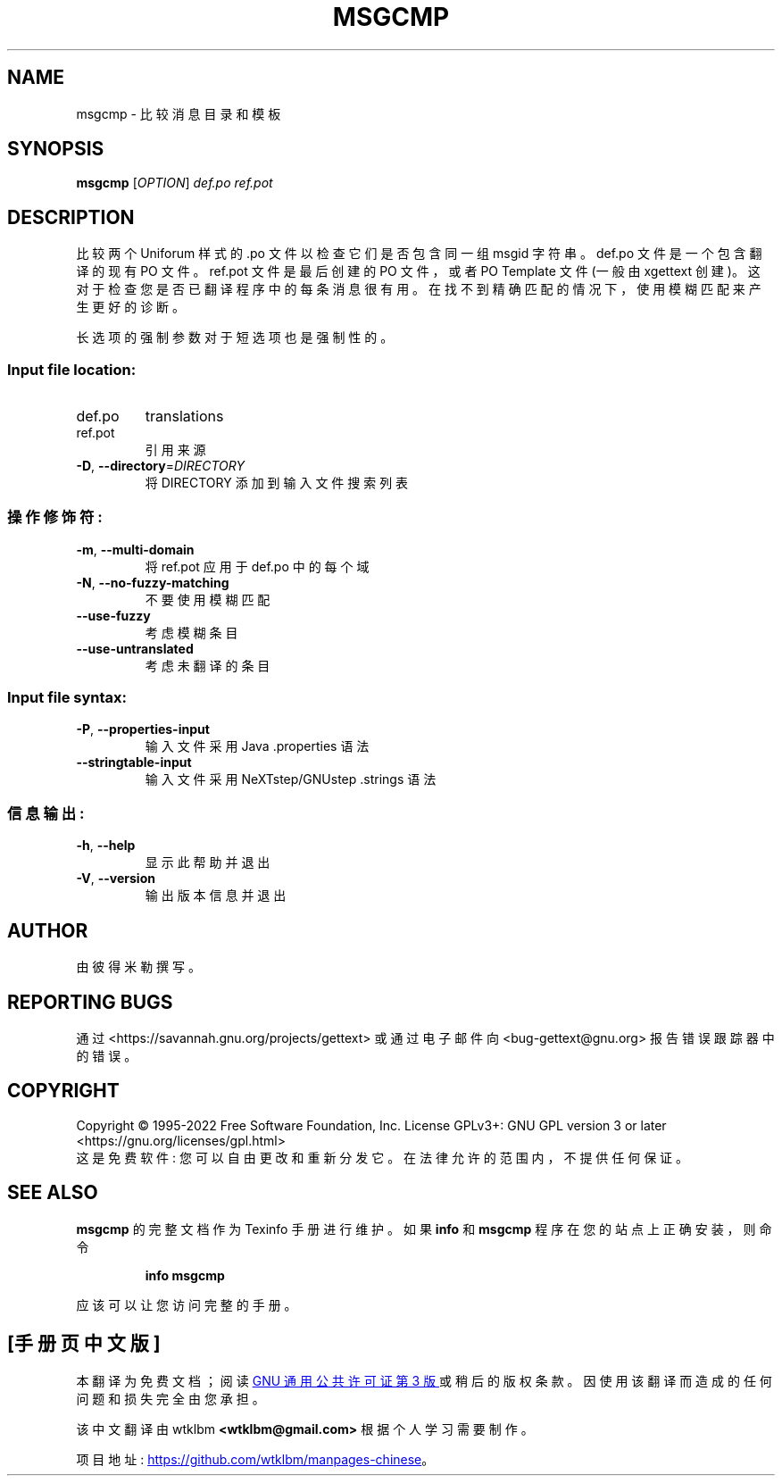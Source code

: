 .\" -*- coding: UTF-8 -*-
.\" DO NOT MODIFY THIS FILE!  It was generated by help2man 1.47.6.
.\"*******************************************************************
.\"
.\" This file was generated with po4a. Translate the source file.
.\"
.\"*******************************************************************
.TH MSGCMP 1 "October 2022" "GNU gettext\-tools 0.21.1" "User Commands"
.SH NAME
msgcmp \- 比较消息目录和模板
.SH SYNOPSIS
\fBmsgcmp\fP [\fI\,OPTION\/\fP] \fI\,def.po ref.pot\/\fP
.SH DESCRIPTION
.\" Add any additional description here
.PP
比较两个 Uniforum 样式的 .po 文件以检查它们是否包含同一组 msgid 字符串。 def.po 文件是一个包含翻译的现有 PO 文件。
ref.pot 文件是最后创建的 PO 文件，或者 PO Template 文件 (一般由 xgettext 创建)。
这对于检查您是否已翻译程序中的每条消息很有用。 在找不到精确匹配的情况下，使用模糊匹配来产生更好的诊断。
.PP
长选项的强制参数对于短选项也是强制性的。
.SS "Input file location:"
.TP 
def.po
translations
.TP 
ref.pot
引用来源
.TP 
\fB\-D\fP, \fB\-\-directory\fP=\fI\,DIRECTORY\/\fP
将 DIRECTORY 添加到输入文件搜索列表
.SS 操作修饰符:
.TP 
\fB\-m\fP, \fB\-\-multi\-domain\fP
将 ref.pot 应用于 def.po 中的每个域
.TP 
\fB\-N\fP, \fB\-\-no\-fuzzy\-matching\fP
不要使用模糊匹配
.TP 
\fB\-\-use\-fuzzy\fP
考虑模糊条目
.TP 
\fB\-\-use\-untranslated\fP
考虑未翻译的条目
.SS "Input file syntax:"
.TP 
\fB\-P\fP, \fB\-\-properties\-input\fP
输入文件采用 Java .properties 语法
.TP 
\fB\-\-stringtable\-input\fP
输入文件采用 NeXTstep/GNUstep .strings 语法
.SS 信息输出:
.TP 
\fB\-h\fP, \fB\-\-help\fP
显示此帮助并退出
.TP 
\fB\-V\fP, \fB\-\-version\fP
输出版本信息并退出
.SH AUTHOR
由彼得米勒撰写。
.SH "REPORTING BUGS"
通过 <https://savannah.gnu.org/projects/gettext> 或通过电子邮件向
<bug\-gettext@gnu.org> 报告错误跟踪器中的错误。
.SH COPYRIGHT
Copyright \(co 1995\-2022 Free Software Foundation, Inc.   License GPLv3+:
GNU GPL version 3 or later <https://gnu.org/licenses/gpl.html>
.br
这是免费软件: 您可以自由更改和重新分发它。 在法律允许的范围内，不提供任何保证。
.SH "SEE ALSO"
\fBmsgcmp\fP 的完整文档作为 Texinfo 手册进行维护。 如果 \fBinfo\fP 和 \fBmsgcmp\fP 程序在您的站点上正确安装，则命令
.IP
\fBinfo msgcmp\fP
.PP
应该可以让您访问完整的手册。
.PP
.SH [手册页中文版]
.PP
本翻译为免费文档；阅读
.UR https://www.gnu.org/licenses/gpl-3.0.html
GNU 通用公共许可证第 3 版
.UE
或稍后的版权条款。因使用该翻译而造成的任何问题和损失完全由您承担。
.PP
该中文翻译由 wtklbm
.B <wtklbm@gmail.com>
根据个人学习需要制作。
.PP
项目地址:
.UR \fBhttps://github.com/wtklbm/manpages-chinese\fR
.ME 。
